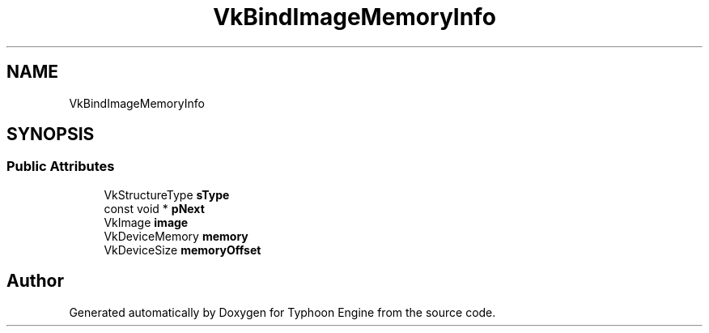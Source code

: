.TH "VkBindImageMemoryInfo" 3 "Sat Jul 20 2019" "Version 0.1" "Typhoon Engine" \" -*- nroff -*-
.ad l
.nh
.SH NAME
VkBindImageMemoryInfo
.SH SYNOPSIS
.br
.PP
.SS "Public Attributes"

.in +1c
.ti -1c
.RI "VkStructureType \fBsType\fP"
.br
.ti -1c
.RI "const void * \fBpNext\fP"
.br
.ti -1c
.RI "VkImage \fBimage\fP"
.br
.ti -1c
.RI "VkDeviceMemory \fBmemory\fP"
.br
.ti -1c
.RI "VkDeviceSize \fBmemoryOffset\fP"
.br
.in -1c

.SH "Author"
.PP 
Generated automatically by Doxygen for Typhoon Engine from the source code\&.
